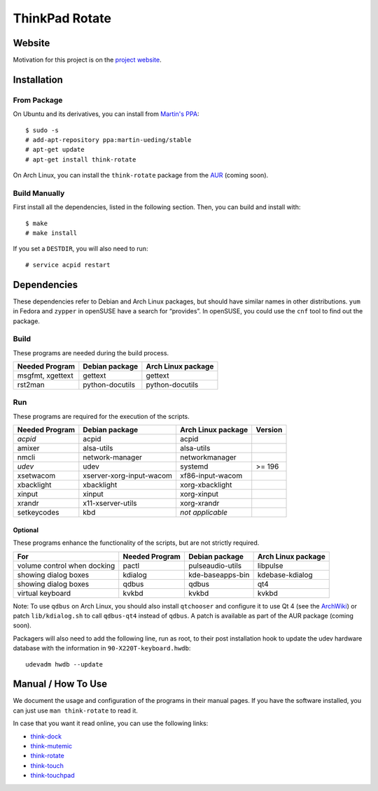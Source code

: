 .. Copyright © 2012-2013 Martin Ueding <dev@martin-ueding.de>

###############
ThinkPad Rotate
###############

Website
=======

Motivation for this project is on the `project website
<http://martin-ueding.de/en/projects/think-rotate#pk_campaign=git>`_.

Installation
============

From Package
------------

On Ubuntu and its derivatives, you can install from `Martin's PPA`_::

    $ sudo -s
    # add-apt-repository ppa:martin-ueding/stable
    # apt-get update
    # apt-get install think-rotate

On Arch Linux, you can install the ``think-rotate`` package from the AUR_
(coming soon).

.. _Martin's PPA: https://launchpad.net/~martin-ueding/+archive/stable
.. _AUR: http://aur.archlinux.org

Build Manually
--------------

First install all the dependencies, listed in the following section.  Then, you
can build and install with::

    $ make
    # make install

If you set a ``DESTDIR``, you will also need to run::

    # service acpid restart

Dependencies
============

These dependencies refer to Debian and Arch Linux packages, but should have
similar names in other distributions. ``yum`` in Fedora and ``zypper`` in
openSUSE have a search for “provides”. In openSUSE, you could use the ``cnf``
tool to find out the package.

Build
-----

These programs are needed during the build process.

================ =============== ==================
Needed Program   Debian package  Arch Linux package
================ =============== ==================
msgfmt, xgettext gettext         gettext
rst2man          python-docutils python-docutils
================ =============== ==================

Run
---

These programs are required for the execution of the scripts.

============== ======================== ================== =======
Needed Program Debian package           Arch Linux package Version
============== ======================== ================== =======
*acpid*        acpid                    acpid
amixer         alsa-utils               alsa-utils
nmcli          network-manager          networkmanager
*udev*         udev                     systemd            >= 196
xsetwacom      xserver-xorg-input-wacom xf86-input-wacom
xbacklight     xbacklight               xorg-xbacklight
xinput         xinput                   xorg-xinput
xrandr         x11-xserver-utils        xorg-xrandr
setkeycodes    kbd                      *not applicable*
============== ======================== ================== =======

Optional
~~~~~~~~

These programs enhance the functionality of the scripts, but are not strictly
required.

=========================== ============== ================ ==================
For                         Needed Program Debian package   Arch Linux package
=========================== ============== ================ ==================
volume control when docking pactl          pulseaudio-utils libpulse
showing dialog boxes        kdialog        kde-baseapps-bin kdebase-kdialog
showing dialog boxes        qdbus          qdbus            qt4
virtual keyboard            kvkbd          kvkbd            kvkbd
=========================== ============== ================ ==================

Note: To use ``qdbus`` on Arch Linux, you should also install
``qtchooser`` and configure it to use Qt 4 (see the ArchWiki_) or
patch ``lib/kdialog.sh`` to call ``qdbus-qt4`` instead of ``qdbus``.
A patch is available as part of the AUR package (coming soon).

.. _ArchWiki: https://wiki.archlinux.org/index.php/Qt#Default_Qt_Toolkit

Packagers will also need to add the following line, run as root, to their post
installation hook to update the udev hardware database with the information in
``90-X220T-keyboard.hwdb``::

    udevadm hwdb --update

Manual / How To Use
===================

We document the usage and configuration of the programs in their manual pages.
If you have the software installed, you can just use ``man think-rotate`` to
read it.

In case that you want it read online, you can use the following links:

- `think-dock
  <https://github.com/martin-ueding/think-rotate/blob/master/doc/think-dock.1.rst>`_
- `think-mutemic
  <https://github.com/martin-ueding/think-rotate/blob/master/doc/think-mutemic.1.rst>`_
- `think-rotate
  <https://github.com/martin-ueding/think-rotate/blob/master/doc/think-rotate.1.rst>`_
- `think-touch
  <https://github.com/martin-ueding/think-rotate/blob/master/doc/think-touch.1.rst>`_
- `think-touchpad
  <https://github.com/martin-ueding/think-rotate/blob/master/doc/think-touchpad.1.rst>`_

.. vim: spell
